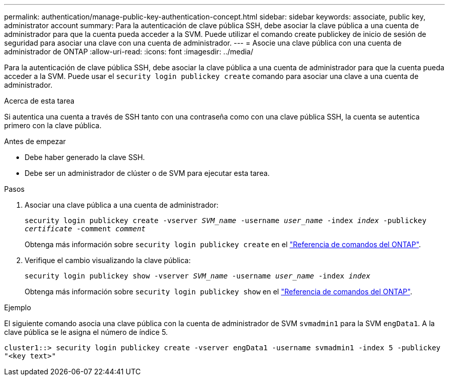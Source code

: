 ---
permalink: authentication/manage-public-key-authentication-concept.html 
sidebar: sidebar 
keywords: associate, public key, administrator account 
summary: Para la autenticación de clave pública SSH, debe asociar la clave pública a una cuenta de administrador para que la cuenta pueda acceder a la SVM. Puede utilizar el comando create publickey de inicio de sesión de seguridad para asociar una clave con una cuenta de administrador. 
---
= Asocie una clave pública con una cuenta de administrador de ONTAP
:allow-uri-read: 
:icons: font
:imagesdir: ../media/


[role="lead"]
Para la autenticación de clave pública SSH, debe asociar la clave pública a una cuenta de administrador para que la cuenta pueda acceder a la SVM. Puede usar el `security login publickey create` comando para asociar una clave a una cuenta de administrador.

.Acerca de esta tarea
Si autentica una cuenta a través de SSH tanto con una contraseña como con una clave pública SSH, la cuenta se autentica primero con la clave pública.

.Antes de empezar
* Debe haber generado la clave SSH.
* Debe ser un administrador de clúster o de SVM para ejecutar esta tarea.


.Pasos
. Asociar una clave pública a una cuenta de administrador:
+
`security login publickey create -vserver _SVM_name_ -username _user_name_ -index _index_ -publickey _certificate_ -comment _comment_`

+
Obtenga más información sobre `security login publickey create` en el link:https://docs.netapp.com/us-en/ontap-cli/security-login-publickey-create.html["Referencia de comandos del ONTAP"^].

. Verifique el cambio visualizando la clave pública:
+
`security login publickey show -vserver _SVM_name_ -username _user_name_ -index _index_`

+
Obtenga más información sobre `security login publickey show` en el link:https://docs.netapp.com/us-en/ontap-cli/security-login-publickey-show.html["Referencia de comandos del ONTAP"^].



.Ejemplo
El siguiente comando asocia una clave pública con la cuenta de administrador de SVM `svmadmin1` para la SVM `engData1`. A la clave pública se le asigna el número de índice 5.

[listing]
----
cluster1::> security login publickey create -vserver engData1 -username svmadmin1 -index 5 -publickey
"<key text>"
----